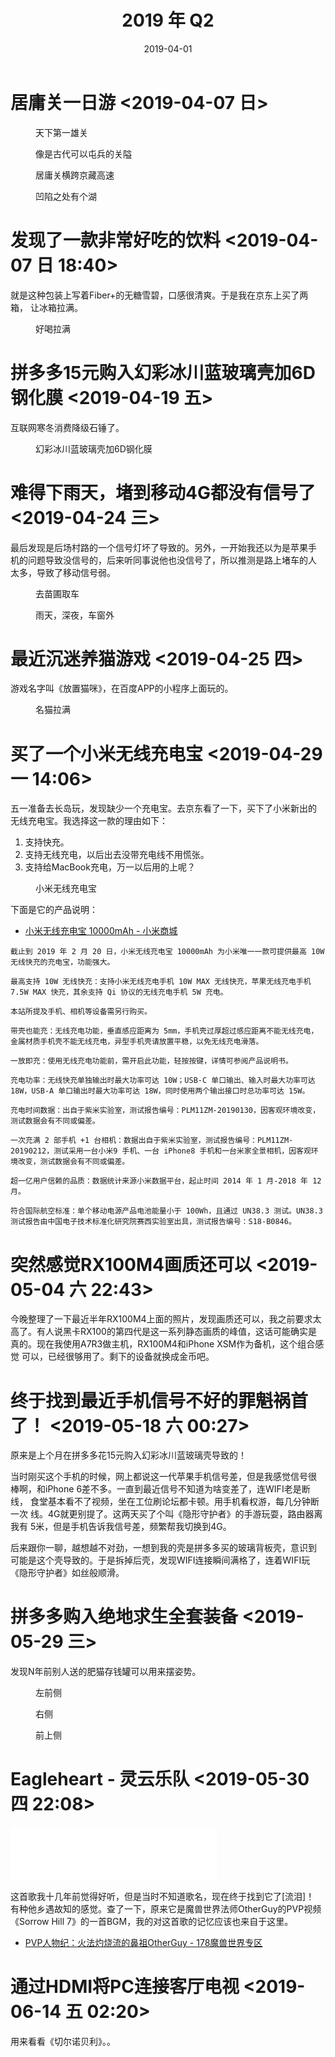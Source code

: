 #+TITLE: 2019 年 Q2
#+DATE: 2019-04-01

* 居庸关一日游 <2019-04-07 日>
#+CAPTION: 天下第一雄关
[[../static/imgs/19Q2/DSC02438.jpg]]
#+CAPTION: 像是古代可以屯兵的关隘
[[../static/imgs/19Q2/IMG_4474.jpg]]
#+CAPTION: 居庸关横跨京藏高速
[[../static/imgs/19Q2/IMG_4511.jpg]]
#+CAPTION: 凹陷之处有个湖
[[../static/imgs/19Q2/IMG_4520.jpg]]

* 发现了一款非常好吃的饮料 <2019-04-07 日 18:40>
就是这种包装上写着Fiber+的无糖雪碧，口感很清爽。于是我在京东上买了两箱，
让冰箱拉满。
#+CAPTION: 好喝拉满
[[../static/imgs/19Q2/IMG_4635.jpg]]

* 拼多多15元购入幻彩冰川蓝玻璃壳加6D钢化膜 <2019-04-19 五>
互联网寒冬消费降级石锤了。
#+CAPTION: 幻彩冰川蓝玻璃壳加6D钢化膜
[[../static/imgs/19Q2/IMG_5015.jpg]]

* 难得下雨天，堵到移动4G都没有信号了 <2019-04-24 三>
最后发现是后场村路的一个信号灯坏了导致的。另外，一开始我还以为是苹果手
机的问题导致没信号的，后来听同事说他也没信号了，所以推测是路上堵车的人
太多，导致了移动信号弱。
#+CAPTION: 去苗圃取车
[[../static/imgs/19Q2/IMG_5108.jpg]]
#+CAPTION: 雨天，深夜，车窗外
[[../static/imgs/19Q2/IMG_5116.jpg]]

* 最近沉迷养猫游戏 <2019-04-25 四>
游戏名字叫《放置猫咪》，在百度APP的小程序上面玩的。
#+CAPTION: 名猫拉满
[[../static/imgs/19Q2/IMG_5139.jpg]]

* 买了一个小米无线充电宝 <2019-04-29 一 14:06>
五一准备去长岛玩，发现缺少一个充电宝。去京东看了一下，买下了小米新出的
无线充电宝。我选择这一款的理由如下：
1. 支持快充。
2. 支持无线充电，以后出去没带充电线不用慌张。
3. 支持给MacBook充电，万一以后用的上呢？

#+CAPTION: 小米无线充电宝
[[../static/imgs/19Q2/IMG_5194.jpg]]

下面是它的产品说明：
- [[https://www.mi.com/wirelesspb/][小米无线充电宝 10000mAh - 小米商城]]

#+BEGIN_EXAMPLE
截止到 2019 年 2 月 20 日，小米无线充电宝 10000mAh 为小米唯一一款可提供最高 10W 无线快充的充电宝，功能强大。

最高支持 10W 无线快充：支持小米无线充电手机 10W MAX 无线快充，苹果无线充电手机 7.5W MAX 快充，其余支持 Qi 协议的无线充电手机 5W 充电。

本站所提及手机、相机等设备需另行购买。

带壳也能充：无线充电功能，垂直感应距离为 5mm，手机壳过厚超过感应距离不能无线充电，金属材质手机壳不能无线充电，异型手机壳请放置平稳，以免无线充电滑落。

一放即充：使用无线充电功能前，需开启此功能，轻按按键，详情可参阅产品说明书。

充电功率：无线快充单独输出时最大功率可达 10W；USB-C 单口输出、输入时最大功率可达 18W，USB-A 单口输出时最大功率可达 18W，同时使用两个输出接口时总功率可达 15W。

充电时间数据：出自于紫米实验室，测试报告编号：PLM11ZM-20190130，因客观环境改变，测试数据会有不同或偏差。

一次充满 2 部手机 +1 台相机：数据出自于紫米实验室，测试报告编号：PLM11ZM-20190212，测试采用一台小米9 手机、一台 iPhone8 手机和一台米家全景相机，因客观环境改变，测试数据会有不同或偏差。

超一亿用户信赖的品质：数据统计来源小米数据平台，起止时间 2014 年 1 月-2018 年 12 月。

符合国际航空标准：单个移动电源产品电池能量小于 100Wh，且通过 UN38.3 测试。UN38.3 测试报告由中国电子技术标准化研究院赛西实验室出具，测试报告编号：S18-B0846。
#+END_EXAMPLE


* 突然感觉RX100M4画质还可以 <2019-05-04 六 22:43>
今晚整理了一下最近半年RX100M4上面的照片，发现画质还可以，我之前要求太
高了。有人说黑卡RX100的第四代是这一系列静态画质的峰值，这话可能确实是
真的。现在我使用A7R3做主机，RX100M4和iPhone XSM作为备机，这个组合感觉
可以，已经很够用了。剩下的设备就换成金币吧。


* 终于找到最近手机信号不好的罪魁祸首了！ <2019-05-18 六 00:27>
原来是上个月在拼多多花15元购入幻彩冰川蓝玻璃壳导致的！

当时刚买这个手机的时候，网上都说这一代苹果手机信号差，但是我感觉信号很
棒啊，和iPhone 6差不多。一直到最近信号不知道为啥变差了，连WIFI老是断线，
食堂基本看不了视频，坐在工位刷论坛都卡顿。用手机看权游，每几分钟断一次
线。4G就更别提了。这两天买了个叫《隐形守护者》的手游玩耍，路由器离我有
5米，但是手机告诉我信号差，频繁帮我切换到4G。

后来跟你一聊，越想越不对劲，一想到我的壳是拼多多买的玻璃背板壳，意识到
可能是这个壳导致的。于是拆掉后壳，发现WIFI连接瞬间满格了，连着WIFI玩
《隐形守护者》如丝般顺滑。

* 拼多多购入绝地求生全套装备 <2019-05-29 三>
发现N年前别人送的肥猫存钱罐可以用来摆姿势。
#+CAPTION: 左前侧
[[../static/imgs/19Q2/IMG_8124.jpg]]
#+CAPTION: 右侧
[[../static/imgs/19Q2/IMG_8123.jpg]]
#+CAPTION: 前上侧
[[../static/imgs/19Q2/IMG_8122.jpg]]

* Eagleheart - 灵云乐队 <2019-05-30 四 22:08>
#+BEGIN_HTML
<iframe frameborder="no" border="0" marginwidth="0" marginheight="0" width=330 height=86 src="//music.163.com/outchain/player?type=2&id=19089330&auto=0&height=66"></iframe>
#+END_HTML
这首歌我十几年前觉得好听，但是当时不知道歌名，现在终于找到它了[流泪]！
有种他乡遇故知的感觉。查了一下，原来它是魔兽世界法师OtherGuy的PVP视频
《Sorrow Hill 7》的一首BGM，我的对这首歌的记忆应该也来自于这里。
- [[http://wow.178.com/201509/236226804503.html][PVP人物纪：火法灼烧流的鼻祖OtherGuy - 178魔兽世界专区]]

* 通过HDMI将PC连接客厅电视 <2019-06-14 五 02:20>
用来看看《切尔诺贝利》。。
